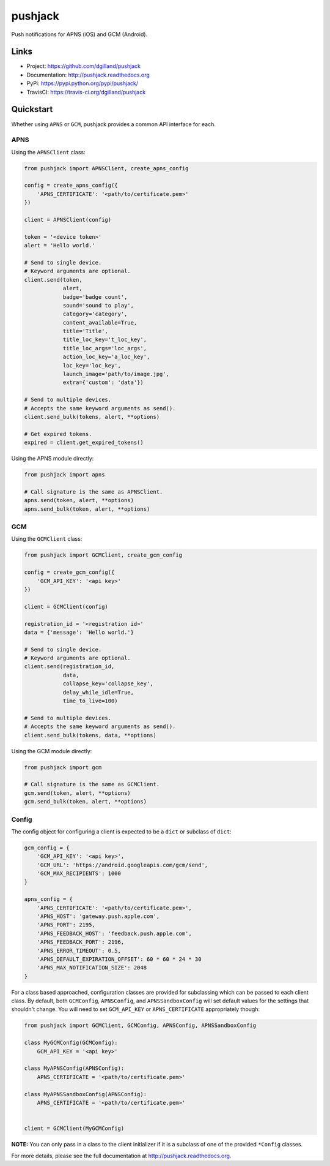 ********
pushjack
********

|version| |travis| |coveralls| |license|

Push notifications for APNS (iOS) and GCM (Android).


Links
=====

- Project: https://github.com/dgilland/pushjack
- Documentation: http://pushjack.readthedocs.org
- PyPi: https://pypi.python.org/pypi/pushjack/
- TravisCI: https://travis-ci.org/dgilland/pushjack


Quickstart
==========

Whether using ``APNS`` or ``GCM``, pushjack provides a common API interface for each.


APNS
----

Using the ``APNSClient`` class:


.. code-block:: python

    from pushjack import APNSClient, create_apns_config

    config = create_apns_config({
        'APNS_CERTIFICATE': '<path/to/certificate.pem>'
    })

    client = APNSClient(config)

    token = '<device token>'
    alert = 'Hello world.'

    # Send to single device.
    # Keyword arguments are optional.
    client.send(token,
                alert,
                badge='badge count',
                sound='sound to play',
                category='category',
                content_available=True,
                title='Title',
                title_loc_key='t_loc_key',
                title_loc_args='loc_args',
                action_loc_key='a_loc_key',
                loc_key='loc_key',
                launch_image='path/to/image.jpg',
                extra={'custom': 'data'})

    # Send to multiple devices.
    # Accepts the same keyword arguments as send().
    client.send_bulk(tokens, alert, **options)

    # Get expired tokens.
    expired = client.get_expired_tokens()


Using the APNS module directly:


.. code-block:: python

    from pushjack import apns

    # Call signature is the same as APNSClient.
    apns.send(token, alert, **options)
    apns.send_bulk(token, alert, **options)


GCM
---

Using the ``GCMClient`` class:


.. code-block:: python

    from pushjack import GCMClient, create_gcm_config

    config = create_gcm_config({
        'GCM_API_KEY': '<api key>'
    })

    client = GCMClient(config)

    registration_id = '<registration id>'
    data = {'message': 'Hello world.'}

    # Send to single device.
    # Keyword arguments are optional.
    client.send(registration_id,
                data,
                collapse_key='collapse_key',
                delay_while_idle=True,
                time_to_live=100)

    # Send to multiple devices.
    # Accepts the same keyword arguments as send().
    client.send_bulk(tokens, data, **options)


Using the GCM module directly:


.. code-block:: python

    from pushjack import gcm

    # Call signature is the same as GCMClient.
    gcm.send(token, alert, **options)
    gcm.send_bulk(token, alert, **options)


Config
------

The config object for configuring a client is expected to be a ``dict`` or subclass of ``dict``:


.. code-block:: python

    gcm_config = {
        'GCM_API_KEY': '<api key>',
        'GCM_URL': 'https://android.googleapis.com/gcm/send',
        'GCM_MAX_RECIPIENTS': 1000
    }

    apns_config = {
        'APNS_CERTIFICATE': '<path/to/certificate.pem>',
        'APNS_HOST': 'gateway.push.apple.com',
        'APNS_PORT': 2195,
        'APNS_FEEDBACK_HOST': 'feedback.push.apple.com',
        'APNS_FEEDBACK_PORT': 2196,
        'APNS_ERROR_TIMEOUT': 0.5,
        'APNS_DEFAULT_EXPIRATION_OFFSET': 60 * 60 * 24 * 30
        'APNS_MAX_NOTIFICATION_SIZE': 2048
    }


For a class based approached, configuration classes are provided for subclassing which can be passed to each client class. By default, both ``GCMConfig``, ``APNSConfig``, and ``APNSSandboxConfig`` will set default values for the settings that shouldn't change. You will need to set ``GCM_API_KEY`` or ``APNS_CERTIFICATE`` appropriately though:


.. code-block:: python

    from pushjack import GCMClient, GCMConfig, APNSConfig, APNSSandboxConfig

    class MyGCMConfig(GCMConfig):
        GCM_API_KEY = '<api key>'

    class MyAPNSConfig(APNSConfig):
        APNS_CERTIFICATE = '<path/to/certificate.pem>'

    class MyAPNSSandboxConfig(APNSConfig):
        APNS_CERTIFICATE = '<path/to/certificate.pem>'


    client = GCMClient(MyGCMConfig)


**NOTE:** You can only pass in a class to the client initializer if it is a subclass of one of the provided ``*Config`` classes.



For more details, please see the full documentation at http://pushjack.readthedocs.org.


.. |version| image:: http://img.shields.io/pypi/v/pushjack.svg?style=flat-square
    :target: https://pypi.python.org/pypi/pushjack/

.. |travis| image:: http://img.shields.io/travis/dgilland/pushjack/master.svg?style=flat-square
    :target: https://travis-ci.org/dgilland/pushjack

.. |coveralls| image:: http://img.shields.io/coveralls/dgilland/pushjack/master.svg?style=flat-square
    :target: https://coveralls.io/r/dgilland/pushjack

.. |license| image:: http://img.shields.io/pypi/l/pushjack.svg?style=flat-square
    :target: https://pypi.python.org/pypi/pushjack/
